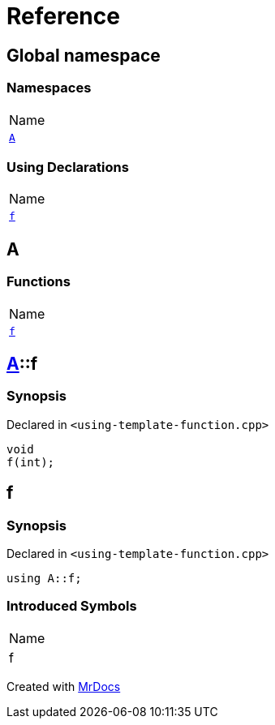 = Reference
:mrdocs:

[#index]
== Global namespace

=== Namespaces

[cols=1]
|===
| Name
| link:#A[`A`] 
|===

=== Using Declarations

[cols=1]
|===
| Name
| link:#f[`f`] 
|===

[#A]
== A

=== Functions

[cols=1]
|===
| Name
| link:#A-f[`f`] 
|===

[#A-f]
== link:#A[A]::f

=== Synopsis

Declared in `&lt;using&hyphen;template&hyphen;function&period;cpp&gt;`

[source,cpp,subs="verbatim,replacements,macros,-callouts"]
----
void
f(int);
----

[#f]
== f

=== Synopsis

Declared in `&lt;using&hyphen;template&hyphen;function&period;cpp&gt;`

[source,cpp,subs="verbatim,replacements,macros,-callouts"]
----
using A::f;
----

=== Introduced Symbols

[cols=1]
|===
| Name
| f
|===


[.small]#Created with https://www.mrdocs.com[MrDocs]#
